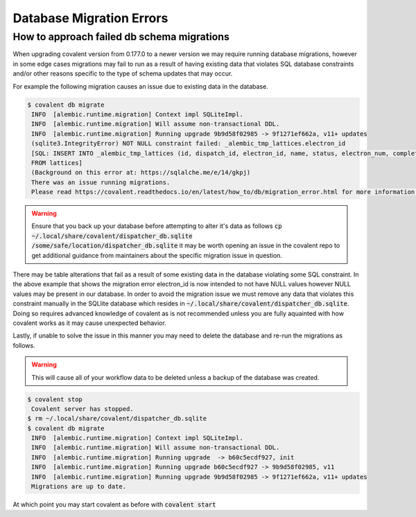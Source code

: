 ===============
Database Migration Errors
===============

How to approach failed db schema migrations
############

When upgrading covalent version from 0.177.0 to a newer version we may require running database migrations, however in some edge cases migrations may fail to run as a result of having existing data that violates SQL database constraints and/or other reasons specific to the type of schema updates that may occur.

For example the following migration causes an issue due to existing data in the database.

.. code:: bash

   $ covalent db migrate
    INFO  [alembic.runtime.migration] Context impl SQLiteImpl.
    INFO  [alembic.runtime.migration] Will assume non-transactional DDL.
    INFO  [alembic.runtime.migration] Running upgrade 9b9d58f02985 -> 9f1271ef662a, v11+ updates
    (sqlite3.IntegrityError) NOT NULL constraint failed: _alembic_tmp_lattices.electron_id
    [SQL: INSERT INTO _alembic_tmp_lattices (id, dispatch_id, electron_id, name, status, electron_num, completed_electron_num, storage_type, storage_path, function_filename, function_string_filename, error_filename, inputs_filename, results_filename, transport_graph_filename, is_active, created_at, updated_at, started_at, completed_at, executor, executor_data_filename, workflow_executor, workflow_executor_data_filename, named_args_filename, named_kwargs_filename) SELECT lattices.id, lattices.dispatch_id, lattices.electron_id, lattices.name, lattices.status, lattices.electron_num, lattices.completed_electron_num, lattices.storage_type, lattices.storage_path, lattices.function_filename, lattices.function_string_filename, lattices.error_filename, lattices.inputs_filename, lattices.results_filename, lattices.transport_graph_filename, lattices.is_active, lattices.created_at, lattices.updated_at, lattices.started_at, lattices.completed_at, lattices.executor, lattices.executor_data_filename, lattices.workflow_executor, lattices.workflow_executor_data_filename, lattices.named_args_filename, lattices.named_kwargs_filename
    FROM lattices]
    (Background on this error at: https://sqlalche.me/e/14/gkpj)
    There was an issue running migrations.
    Please read https://covalent.readthedocs.io/en/latest/how_to/db/migration_error.html for more information.

.. warning:: Ensure that you back up your database before attempting to alter it's data as follows :code:`cp ~/.local/share/covalent/dispatcher_db.sqlite /some/safe/location/dispatcher_db.sqlite` it may be worth opening an issue in the covalent repo to get additional guidance from maintainers about the specific migration issue in question.

There may be table alterations that fail as a result of some existing data in the database violating some SQL constraint. In the above example that shows the migration error electron_id is now intended to not have NULL values however NULL values may be present in our database.
In order to avoid the migration issue we must remove any data that violates this constraint manually in the SQLlite database which resides in :code:`~/.local/share/covalent/dispatcher_db.sqlite`.
Doing so requires advanced knowledge of covalent as is not recommended unless you are fully aquainted with how covalent works as it may cause unexpected behavior.

Lastly, if unable to solve the issue in this manner you may need to delete the database and re-run the migrations as follows.

.. warning:: This will cause all of your workflow data to be deleted unless a backup of the database was created.


.. code:: bash

   $ covalent stop
    Covalent server has stopped.
   $ rm ~/.local/share/covalent/dispatcher_db.sqlite
   $ covalent db migrate
    INFO  [alembic.runtime.migration] Context impl SQLiteImpl.
    INFO  [alembic.runtime.migration] Will assume non-transactional DDL.
    INFO  [alembic.runtime.migration] Running upgrade  -> b60c5ecdf927, init
    INFO  [alembic.runtime.migration] Running upgrade b60c5ecdf927 -> 9b9d58f02985, v11
    INFO  [alembic.runtime.migration] Running upgrade 9b9d58f02985 -> 9f1271ef662a, v11+ updates
    Migrations are up to date.

At which point you may start covalent as before with :code:`covalent start`
